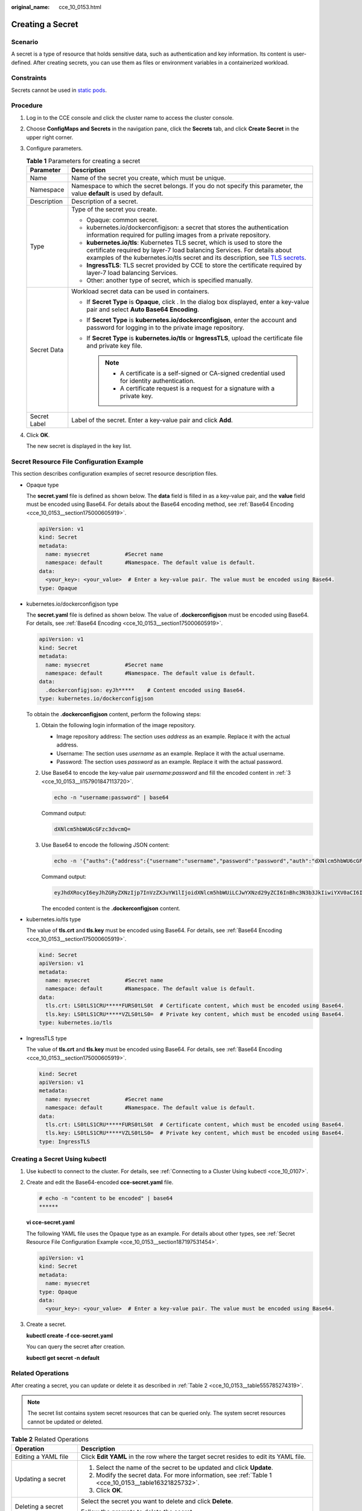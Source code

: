 :original_name: cce_10_0153.html

.. _cce_10_0153:

Creating a Secret
=================

Scenario
--------

A secret is a type of resource that holds sensitive data, such as authentication and key information. Its content is user-defined. After creating secrets, you can use them as files or environment variables in a containerized workload.

Constraints
-----------

Secrets cannot be used in `static pods <https://kubernetes.io/docs/tasks/configure-pod-container/static-pod/>`__.

Procedure
---------

#. Log in to the CCE console and click the cluster name to access the cluster console.

#. Choose **ConfigMaps and Secrets** in the navigation pane, click the **Secrets** tab, and click **Create Secret** in the upper right corner.

#. Configure parameters.

   .. _cce_10_0153__table16321825732:

   .. table:: **Table 1** Parameters for creating a secret

      +-----------------------------------+------------------------------------------------------------------------------------------------------------------------------------------------------------------------------------------------------------------------------------------------------------------------------------------------------------------+
      | Parameter                         | Description                                                                                                                                                                                                                                                                                                      |
      +===================================+==================================================================================================================================================================================================================================================================================================================+
      | Name                              | Name of the secret you create, which must be unique.                                                                                                                                                                                                                                                             |
      +-----------------------------------+------------------------------------------------------------------------------------------------------------------------------------------------------------------------------------------------------------------------------------------------------------------------------------------------------------------+
      | Namespace                         | Namespace to which the secret belongs. If you do not specify this parameter, the value **default** is used by default.                                                                                                                                                                                           |
      +-----------------------------------+------------------------------------------------------------------------------------------------------------------------------------------------------------------------------------------------------------------------------------------------------------------------------------------------------------------+
      | Description                       | Description of a secret.                                                                                                                                                                                                                                                                                         |
      +-----------------------------------+------------------------------------------------------------------------------------------------------------------------------------------------------------------------------------------------------------------------------------------------------------------------------------------------------------------+
      | Type                              | Type of the secret you create.                                                                                                                                                                                                                                                                                   |
      |                                   |                                                                                                                                                                                                                                                                                                                  |
      |                                   | -  Opaque: common secret.                                                                                                                                                                                                                                                                                        |
      |                                   | -  kubernetes.io/dockerconfigjson: a secret that stores the authentication information required for pulling images from a private repository.                                                                                                                                                                    |
      |                                   | -  **kubernetes.io/tls**: Kubernetes TLS secret, which is used to store the certificate required by layer-7 load balancing Services. For details about examples of the kubernetes.io/tls secret and its description, see `TLS secrets <https://kubernetes.io/docs/concepts/configuration/secret/#tls-secret>`__. |
      |                                   | -  **IngressTLS**: TLS secret provided by CCE to store the certificate required by layer-7 load balancing Services.                                                                                                                                                                                              |
      |                                   | -  Other: another type of secret, which is specified manually.                                                                                                                                                                                                                                                   |
      +-----------------------------------+------------------------------------------------------------------------------------------------------------------------------------------------------------------------------------------------------------------------------------------------------------------------------------------------------------------+
      | Secret Data                       | Workload secret data can be used in containers.                                                                                                                                                                                                                                                                  |
      |                                   |                                                                                                                                                                                                                                                                                                                  |
      |                                   | -  If **Secret Type** is **Opaque**, click |image1|. In the dialog box displayed, enter a key-value pair and select **Auto Base64 Encoding**.                                                                                                                                                                    |
      |                                   | -  If **Secret Type** is **kubernetes.io/dockerconfigjson**, enter the account and password for logging in to the private image repository.                                                                                                                                                                      |
      |                                   | -  If **Secret Type** is **kubernetes.io/tls** or **IngressTLS**, upload the certificate file and private key file.                                                                                                                                                                                              |
      |                                   |                                                                                                                                                                                                                                                                                                                  |
      |                                   |    .. note::                                                                                                                                                                                                                                                                                                     |
      |                                   |                                                                                                                                                                                                                                                                                                                  |
      |                                   |       -  A certificate is a self-signed or CA-signed credential used for identity authentication.                                                                                                                                                                                                                |
      |                                   |       -  A certificate request is a request for a signature with a private key.                                                                                                                                                                                                                                  |
      +-----------------------------------+------------------------------------------------------------------------------------------------------------------------------------------------------------------------------------------------------------------------------------------------------------------------------------------------------------------+
      | Secret Label                      | Label of the secret. Enter a key-value pair and click **Add**.                                                                                                                                                                                                                                                   |
      +-----------------------------------+------------------------------------------------------------------------------------------------------------------------------------------------------------------------------------------------------------------------------------------------------------------------------------------------------------------+

#. Click **OK**.

   The new secret is displayed in the key list.

.. _cce_10_0153__section187197531454:

Secret Resource File Configuration Example
------------------------------------------

This section describes configuration examples of secret resource description files.

-  Opaque type

   The **secret.yaml** file is defined as shown below. The **data** field is filled in as a key-value pair, and the **value** field must be encoded using Base64. For details about the Base64 encoding method, see :ref:`Base64 Encoding <cce_10_0153__section175000605919>`.

   .. code-block::

      apiVersion: v1
      kind: Secret
      metadata:
        name: mysecret           #Secret name
        namespace: default       #Namespace. The default value is default.
      data:
        <your_key>: <your_value>  # Enter a key-value pair. The value must be encoded using Base64.
      type: Opaque

-  kubernetes.io/dockerconfigjson type

   The **secret.yaml** file is defined as shown below. The value of **.dockerconfigjson** must be encoded using Base64. For details, see :ref:`Base64 Encoding <cce_10_0153__section175000605919>`.

   .. code-block::

      apiVersion: v1
      kind: Secret
      metadata:
        name: mysecret           #Secret name
        namespace: default       #Namespace. The default value is default.
      data:
        .dockerconfigjson: eyJh*****    # Content encoded using Base64.
      type: kubernetes.io/dockerconfigjson

   To obtain the **.dockerconfigjson** content, perform the following steps:

   #. Obtain the following login information of the image repository.

      -  Image repository address: The section uses *address* as an example. Replace it with the actual address.
      -  Username: The section uses *username* as an example. Replace it with the actual username.
      -  Password: The section uses *password* as an example. Replace it with the actual password.

   #. Use Base64 to encode the key-value pair *username:password* and fill the encoded content in :ref:`3 <cce_10_0153__li157901847113720>`.

      .. code-block::

         echo -n "username:password" | base64

      Command output:

      .. code-block::

         dXNlcm5hbWU6cGFzc3dvcmQ=

   #. .. _cce_10_0153__li157901847113720:

      Use Base64 to encode the following JSON content:

      .. code-block::

         echo -n '{"auths":{"address":{"username":"username","password":"password","auth":"dXNlcm5hbWU6cGFzc3dvcmQ="}}}' | base64

      Command output:

      .. code-block::

         eyJhdXRocyI6eyJhZGRyZXNzIjp7InVzZXJuYW1lIjoidXNlcm5hbWUiLCJwYXNzd29yZCI6InBhc3N3b3JkIiwiYXV0aCI6ImRYTmxjbTVoYldVNmNHRnpjM2R2Y21RPSJ9fX0=

      The encoded content is the **.dockerconfigjson** content.

-  kubernetes.io/tls type

   The value of **tls.crt** and **tls.key** must be encoded using Base64. For details, see :ref:`Base64 Encoding <cce_10_0153__section175000605919>`.

   .. code-block::

      kind: Secret
      apiVersion: v1
      metadata:
        name: mysecret           #Secret name
        namespace: default       #Namespace. The default value is default.
      data:
        tls.crt: LS0tLS1CRU*****FURS0tLS0t  # Certificate content, which must be encoded using Base64.
        tls.key: LS0tLS1CRU*****VZLS0tLS0=  # Private key content, which must be encoded using Base64.
      type: kubernetes.io/tls

-  IngressTLS type

   The value of **tls.crt** and **tls.key** must be encoded using Base64. For details, see :ref:`Base64 Encoding <cce_10_0153__section175000605919>`.

   .. code-block::

      kind: Secret
      apiVersion: v1
      metadata:
        name: mysecret           #Secret name
        namespace: default       #Namespace. The default value is default.
      data:
        tls.crt: LS0tLS1CRU*****FURS0tLS0t  # Certificate content, which must be encoded using Base64.
        tls.key: LS0tLS1CRU*****VZLS0tLS0=  # Private key content, which must be encoded using Base64.
      type: IngressTLS

Creating a Secret Using kubectl
-------------------------------

#. Use kubectl to connect to the cluster. For details, see :ref:`Connecting to a Cluster Using kubectl <cce_10_0107>`.

#. Create and edit the Base64-encoded **cce-secret.yaml** file.

   .. code-block::

      # echo -n "content to be encoded" | base64
      ******

   **vi cce-secret.yaml**

   The following YAML file uses the Opaque type as an example. For details about other types, see :ref:`Secret Resource File Configuration Example <cce_10_0153__section187197531454>`.

   .. code-block::

      apiVersion: v1
      kind: Secret
      metadata:
        name: mysecret
      type: Opaque
      data:
        <your_key>: <your_value>  # Enter a key-value pair. The value must be encoded using Base64.

#. Create a secret.

   **kubectl create -f cce-secret.yaml**

   You can query the secret after creation.

   **kubectl get secret -n default**

Related Operations
------------------

After creating a secret, you can update or delete it as described in :ref:`Table 2 <cce_10_0153__table555785274319>`.

.. note::

   The secret list contains system secret resources that can be queried only. The system secret resources cannot be updated or deleted.

.. _cce_10_0153__table555785274319:

.. table:: **Table 2** Related Operations

   +-----------------------------------+------------------------------------------------------------------------------------------------------+
   | Operation                         | Description                                                                                          |
   +===================================+======================================================================================================+
   | Editing a YAML file               | Click **Edit YAML** in the row where the target secret resides to edit its YAML file.                |
   +-----------------------------------+------------------------------------------------------------------------------------------------------+
   | Updating a secret                 | #. Select the name of the secret to be updated and click **Update**.                                 |
   |                                   | #. Modify the secret data. For more information, see :ref:`Table 1 <cce_10_0153__table16321825732>`. |
   |                                   | #. Click **OK**.                                                                                     |
   +-----------------------------------+------------------------------------------------------------------------------------------------------+
   | Deleting a secret                 | Select the secret you want to delete and click **Delete**.                                           |
   |                                   |                                                                                                      |
   |                                   | Follow the prompts to delete the secret.                                                             |
   +-----------------------------------+------------------------------------------------------------------------------------------------------+
   | Deleting secrets in batches       | #. Select the secrets to be deleted.                                                                 |
   |                                   | #. Click **Delete** above the secret list.                                                           |
   |                                   | #. Follow the prompts to delete the secrets.                                                         |
   +-----------------------------------+------------------------------------------------------------------------------------------------------+

.. _cce_10_0153__section175000605919:

Base64 Encoding
---------------

To Base64-encode a string, run the **echo -n content to be encoded \| base64** command. The following is an example:

.. code-block::

   root@ubuntu:~# echo -n "content to be encoded" | base64
   ******

.. |image1| image:: /_static/images/en-us_image_0000001750950360.png
